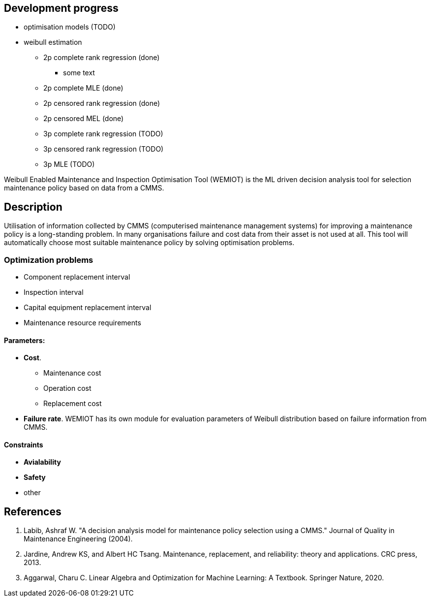 == Development progress

* optimisation models (TODO)
* weibull estimation
** 2p complete rank regression (done)
*** some text
** 2p complete MLE (done)
** 2p censored rank regression (done)
** 2p censored MEL (done)
** 3p complete rank regression (TODO)
** 3p censored rank regression (TODO)
** 3p MLE (TODO)

Weibull Enabled Maintenance and Inspection Optimisation Tool (WEMIOT) is the ML driven decision analysis tool for selection
maintenance policy based on data from a CMMS. 

== Description

Utilisation of information collected by CMMS (computerised maintenance management systems) for improving
a maintenance policy is a long-standing problem. In many organisations failure and cost data from their asset is not
used at all. This tool will automatically choose most suitable maintenance policy by solving optimisation problems.

=== Optimization problems

* Component replacement interval
* Inspection interval
* Capital equipment replacement interval
* Maintenance resource requirements

==== Parameters:

* *Cost*.
** Maintenance cost
** Operation cost
** Replacement cost
* *Failure rate*. WEMIOT has its own module for evaluation parameters of Weibull distribution based on failure information
from CMMS.

==== Constraints

* *Avialability*
* *Safety*
* other

== References
1. Labib, Ashraf W. "A decision analysis model for maintenance policy selection using a CMMS." Journal of Quality in
Maintenance Engineering (2004).
2. Jardine, Andrew KS, and Albert HC Tsang. Maintenance, replacement, and reliability: theory and applications.
CRC press, 2013.
3. Aggarwal, Charu C. Linear Algebra and Optimization for Machine Learning: A Textbook. Springer Nature, 2020.